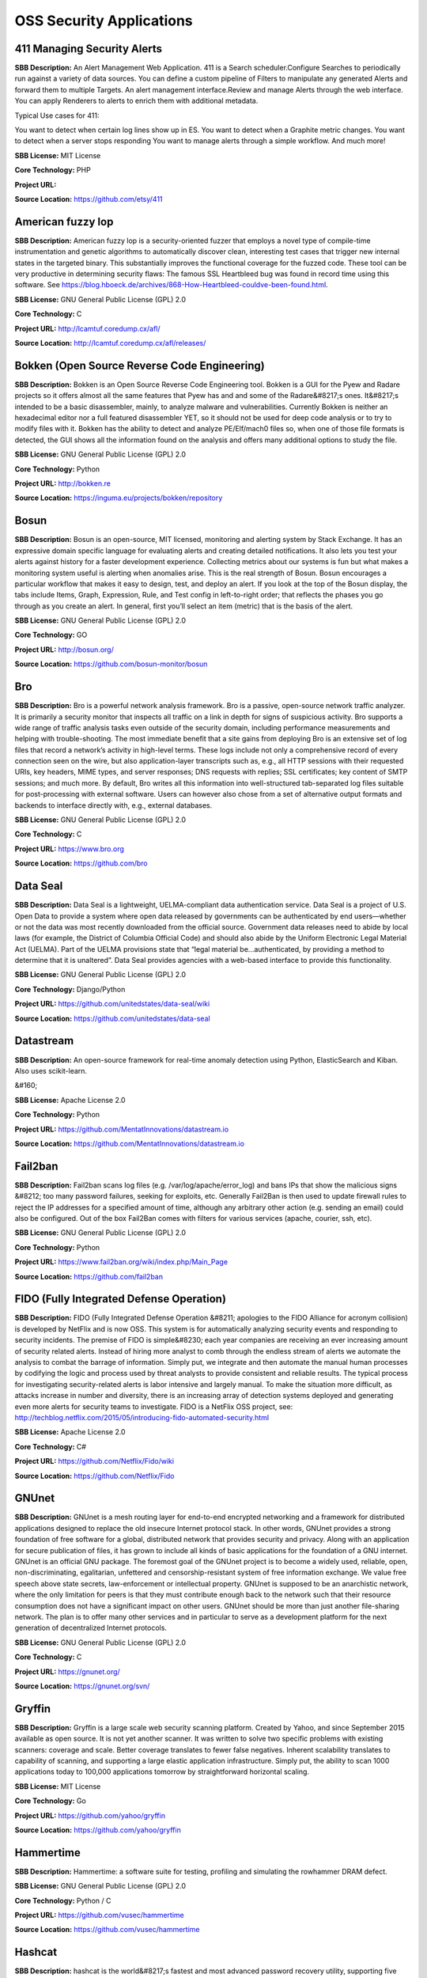 OSS Security Applications
============================


**411 Managing Security Alerts** 
-----------------------------------
**SBB Description:** An Alert Management Web Application.
411 is a Search scheduler.Configure Searches to periodically run against a variety of data sources. You can define a custom pipeline of Filters to manipulate any generated Alerts and forward them to multiple Targets.
An alert management interface.Review and manage Alerts through the web interface. You can apply Renderers to alerts to enrich them with additional metadata.

Typical Use cases for 411:

You want to detect when certain log lines show up in ES.
You want to detect when a Graphite metric changes.
You want to detect when a server stops responding
You want to manage alerts through a simple workflow. And much more!

**SBB License:** MIT License

**Core Technology:** PHP

**Project URL:** 

**Source Location:** https://github.com/etsy/411





**American fuzzy lop** 
------------------------
**SBB Description:** American fuzzy lop is a security-oriented fuzzer that employs a novel type of compile-time instrumentation and genetic algorithms to automatically discover clean, interesting test cases that trigger new internal states in the targeted binary. This substantially improves the functional coverage for the fuzzed code.
These tool can be very productive in determining security flaws: The famous SSL Heartbleed bug was found in record time using this software. See https://blog.hboeck.de/archives/868-How-Heartbleed-couldve-been-found.html.

**SBB License:** GNU General Public License (GPL) 2.0

**Core Technology:** C

**Project URL:** http://lcamtuf.coredump.cx/afl/

**Source Location:** http://lcamtuf.coredump.cx/afl/releases/





**Bokken (Open Source Reverse Code Engineering)** 
---------------------------------------------------
**SBB Description:** Bokken is an Open Source Reverse Code Engineering tool.
Bokken is a GUI for the Pyew and Radare projects so it offers almost all the same features that Pyew has and and some of the Radare&#8217;s ones. It&#8217;s intended to be a basic disassembler, mainly, to analyze malware and vulnerabilities.
Currently Bokken is neither an hexadecimal editor nor a full featured disassembler YET, so it should not be used for deep code analysis or to try to modify files with it.
Bokken has the ability to detect and analyze PE/Elf/mach0 files so, when one of those file formats is detected, the GUI shows all the information found on the analysis and offers many additional options to study the file.

**SBB License:** GNU General Public License (GPL) 2.0

**Core Technology:** Python

**Project URL:** http://bokken.re

**Source Location:** https://inguma.eu/projects/bokken/repository





**Bosun** 
-----------
**SBB Description:** Bosun is an open-source, MIT licensed, monitoring and alerting system by Stack Exchange. It has an expressive domain specific language for evaluating alerts and creating detailed notifications. It also lets you test your alerts against history for a faster development experience.
Collecting metrics about our systems is fun but what makes a monitoring system useful is alerting when anomalies arise. This is the real strength of Bosun.
Bosun encourages a particular workflow that makes it easy to design, test, and deploy an alert. If you look at the top of the Bosun display, the tabs include Items, Graph, Expression, Rule, and Test config in left-to-right order; that reflects the phases you go through as you create an alert. In general, first you’ll select an item (metric) that is the basis of the alert.

**SBB License:** GNU General Public License (GPL) 2.0

**Core Technology:** GO

**Project URL:** http://bosun.org/

**Source Location:** https://github.com/bosun-monitor/bosun





**Bro** 
---------
**SBB Description:** Bro is a powerful network analysis framework. Bro is a passive, open-source network traffic analyzer. It is primarily a security monitor that inspects all traffic on a link in depth for signs of suspicious activity. Bro supports a wide range of traffic analysis tasks even outside of the security domain, including performance measurements and helping with trouble-shooting.
The most immediate benefit that a site gains from deploying Bro is an extensive set of log files that record a network’s activity in high-level terms. These logs include not only a comprehensive record of every connection seen on the wire, but also application-layer transcripts such as, e.g., all HTTP sessions with their requested URIs, key headers, MIME types, and server responses; DNS requests with replies; SSL certificates; key content of SMTP sessions; and much more. By default, Bro writes all this information into well-structured tab-separated log files suitable for post-processing with external software. Users can however also chose from a set of alternative output formats and backends to interface directly with, e.g., external databases.

**SBB License:** GNU General Public License (GPL) 2.0

**Core Technology:** C 

**Project URL:** https://www.bro.org

**Source Location:** https://github.com/bro





**Data Seal** 
---------------
**SBB Description:** Data Seal is a lightweight, UELMA-compliant data authentication service.
Data Seal is a project of U.S. Open Data to provide a system where open data released by governments can be authenticated by end users—whether or not the data was most recently downloaded from the official source.
Government data releases need to abide by local laws (for example, the District of Columbia Official Code) and should also abide by the Uniform Electronic Legal Material Act (UELMA). Part of the UELMA provisions state that “legal material be…authenticated, by providing a method to determine that it is unaltered”.
Data Seal provides agencies with a web-based interface to provide this functionality.

**SBB License:** GNU General Public License (GPL) 2.0

**Core Technology:** Django/Python

**Project URL:** https://github.com/unitedstates/data-seal/wiki

**Source Location:** https://github.com/unitedstates/data-seal





**Datastream** 
----------------
**SBB Description:** An open-source framework for real-time anomaly detection using Python, ElasticSearch and Kiban. Also uses scikit-learn.

&#160;

**SBB License:** Apache License 2.0

**Core Technology:** Python

**Project URL:** https://github.com/MentatInnovations/datastream.io

**Source Location:** https://github.com/MentatInnovations/datastream.io





**Fail2ban** 
--------------
**SBB Description:** Fail2ban scans log files (e.g. /var/log/apache/error_log) and bans IPs that show the malicious signs &#8212; too many password failures, seeking for exploits, etc. Generally Fail2Ban is then used to update firewall rules to reject the IP addresses for a specified amount of time, although any arbitrary other action (e.g. sending an email) could also be configured. Out of the box Fail2Ban comes with filters for various services (apache, courier, ssh, etc).

**SBB License:** GNU General Public License (GPL) 2.0

**Core Technology:** Python

**Project URL:** https://www.fail2ban.org/wiki/index.php/Main_Page

**Source Location:** https://github.com/fail2ban





**FIDO (Fully Integrated Defense Operation)** 
-----------------------------------------------
**SBB Description:** FIDO (Fully Integrated Defense Operation &#8211; apologies to the FIDO Alliance for acronym collision) is developed by NetFlix and is now OSS. This system is for automatically analyzing security events and responding to security incidents.
The premise of FIDO is simple&#8230; each year companies are receiving an ever increasing amount of security related alerts. Instead of hiring more analyst to comb through the endless stream of alerts we automate the analysis to combat the barrage of information. Simply put, we integrate and then automate the manual human processes by codifying the logic and process used by threat analysts to provide consistent and reliable results.
The typical process for investigating security-related alerts is labor intensive and largely manual. To make the situation more difficult, as attacks increase in number and diversity, there is an increasing array of detection systems deployed and generating even more alerts for security teams to investigate.
FIDO is a NetFlix OSS project, see: http://techblog.netflix.com/2015/05/introducing-fido-automated-security.html

**SBB License:** Apache License 2.0

**Core Technology:** C# 

**Project URL:** https://github.com/Netflix/Fido/wiki

**Source Location:** https://github.com/Netflix/Fido





**GNUnet** 
------------
**SBB Description:** GNUnet is a mesh routing layer for end-to-end encrypted networking and a framework for distributed applications designed to replace the old insecure Internet protocol stack.
In other words, GNUnet provides a strong foundation of free software for a global, distributed network that provides security and privacy. Along with an application for secure publication of files, it has grown to include all kinds of basic applications for the foundation of a GNU internet.
GNUnet is an official GNU package.
The foremost goal of the GNUnet project is to become a widely used, reliable, open, non-discriminating, egalitarian, unfettered and censorship-resistant system of free information exchange. We value free speech above state secrets, law-enforcement or intellectual property. GNUnet is supposed to be an anarchistic network, where the only limitation for peers is that they must contribute enough back to the network such that their resource consumption does not have a significant impact on other users. GNUnet should be more than just another file-sharing network. The plan is to offer many other services and in particular to serve as a development platform for the next generation of decentralized Internet protocols.

**SBB License:** GNU General Public License (GPL) 2.0

**Core Technology:** C

**Project URL:** https://gnunet.org/

**Source Location:** https://gnunet.org/svn/





**Gryffin** 
-------------
**SBB Description:** Gryffin is a large scale web security scanning platform. Created by Yahoo, and since September 2015 available as open source.
It is not yet another scanner. It was written to solve two specific problems with existing scanners: coverage and scale. Better coverage translates to fewer false negatives. Inherent scalability translates to capability of scanning, and supporting a large elastic application infrastructure. Simply put, the ability to scan 1000 applications today to 100,000 applications tomorrow by straightforward horizontal scaling.

**SBB License:** MIT License

**Core Technology:** Go

**Project URL:** https://github.com/yahoo/gryffin

**Source Location:** https://github.com/yahoo/gryffin





**Hammertime** 
----------------
**SBB Description:** Hammertime: a software suite for testing, profiling and simulating the rowhammer DRAM defect.

**SBB License:** GNU General Public License (GPL) 2.0

**Core Technology:** Python / C

**Project URL:** https://github.com/vusec/hammertime

**Source Location:** https://github.com/vusec/hammertime





**Hashcat** 
-------------
**SBB Description:** hashcat is the world&#8217;s fastest and most advanced password recovery utility, supporting five unique modes of attack for over 200 highly-optimized hashing algorithms. hashcat currently supports CPUs, GPUs, and other hardware accelerators on Linux, Windows, and macOS, and has facilities to help enable distributed password cracking.

**SBB License:** MIT License

**Core Technology:** C

**Project URL:** https://hashcat.net/hashcat/

**Source Location:** https://github.com/hashcat/hashcat





**Httpswatch** 
----------------
**SBB Description:** Test tool and site to verify if HTTPS is used as should be for website.
&#160;

**SBB License:** GNU General Public License (GPL) 2.0

**Core Technology:** Python

**Project URL:** https://httpswatch.com

**Source Location:** https://github.com/benjaminp/httpswatch





**Kali** 
----------
**SBB Description:** Kali is the most complete &#8216;Penetration Testing Linux Distribution&#8217; around. Everything you need for penetration testing is collected, tested and made available on this linux distribution. Of course all tools are OSS.
The complete list of tools can be found here:http://tools.kali.org/tools-listing

**SBB License:** GNU General Public License (GPL) 2.0

**Core Technology:** N.A. (OSS Tool collection) 

**Project URL:** https://www.kali.org/

**Source Location:** http://git.kali.org/gitweb/





**Kismet** 
------------
**SBB Description:** Kismet is an 802.11 layer2 wireless network detector, sniffer, and intrusion detection system. Kismet will work with any wireless card which supports raw monitoring (rfmon) mode, and (with appropriate hardware) can sniff 802.11b, 802.11a, 802.11g, and 802.11n traffic. Kismet also supports plugins which allow sniffing other media such as DECT.
Kismet identifies networks by passively collecting packets and detecting standard named networks, detecting (and given time, decloaking) hidden networks, and inferring the presence of non beaconing networks via data traffic. The great feature of Kismet is that this tool works working passively, so detection by IDS is prevented when scanning WLAN&#8217;s.

**SBB License:** GNU General Public License (GPL) 2.0

**Core Technology:** C++

**Project URL:** http://www.kismetwireless.net/

**Source Location:** https://www.kismetwireless.net/code/





**Libreswan** 
---------------
**SBB Description:** Libreswan is an IPsec implementation for Linux. Libreswan is a free software implementation of the most widely supported and standarized VPN protocol based on (&#8220;IPsec&#8221;) and the Internet Key Exchange (&#8220;IKE&#8221;).
&#160;

**SBB License:** GNU General Public License (GPL) 2.0

**Core Technology:** 

**Project URL:** https://libreswan.org/

**Source Location:** https://github.com/libreswan/libreswan





**Lightbulb** 
---------------
**SBB Description:** LightBulb is an open source python framework for auditing web applications firewalls.
Project created and started in 2016.

**SBB License:** MIT License

**Core Technology:** Python

**Project URL:** 

**Source Location:** https://github.com/lightbulb-framework/lightbulb-framework





**Lynis** 
-----------
**SBB Description:** Lynis is a suite of tools (shell scripts) for security auditing, compliance and hardening for Linux, Mac OS, and Unix based systems. Of course many (better) audit tools are available, but this one is simple and straightforward. So easy to extend and to improve. Especially if you like shell-scripting.
Michael Boelen from the Netherlands (owner of  company cisofy.com ) created this software.
&#160;

**SBB License:** GNU General Public License (GPL) 2.0

**Core Technology:** unix-shell scripts

**Project URL:** https://cisofy.com

**Source Location:** https://github.com/CISOfy/lynis/





**Malspider** 
---------------
**SBB Description:** Malspider is a web spidering framework that detects characteristics of web compromises. 
Based on Scrapy framework?
Malspider is a web spidering framework that inspects websites for characteristics of compromise. Malspider has three purposes:

Website Integrity Monitoring: monitor your organization&#8217;s website (or your personal website) for potentially malicious changes.
Generate Threat Intelligence: keep an eye on previously compromised sites, currently compromised sites, or sites that may be targeted by various threat actors.
Validate Web Compromises: Is this website still compromised?

What can Malspider detect?
Malspider has built-in detection for characteristics of compromise like hidden iframes, reconnaisance frameworks, vbscript injection, email address disclosure, etc.

**SBB License:** BSD License 2.0 (3-clause, New or Revised) License

**Core Technology:** Python

**Project URL:** https://github.com/ciscocsirt/malspider

**Source Location:** https://github.com/ciscocsirt/malspider





**Mantra** 
------------
**SBB Description:** OWASP Mantra is a collection of free and open source tools integrated into a web browser, which can become handy for students, penetration testers, web application developers,security professionals etc. It is portable, ready-to-run, compact and follows the true spirit of free and open source software.
Mantra is lite, flexible, portable and user friendly with a nice graphical user interface. You can carry it in memory cards, flash drives, CD/DVDs, etc. It can be run natively on Linux, Windows and Mac platforms. It can also be installed on to your system within minutes. Mantra is absolutely free of cost and takes no time for you to set up.
Mantra is a browser especially designed for web application security testing. By having such a product, more people will come to know the easiness and flexibility of being able to follow basic testing procedures within the browser. Mantra believes that having such a portable, easy to use and yet powerful platform can be helpful for the industry.
Mantra has many built in tools to modify headers, manipulate input strings, replay GET/POST requests, edit cookies, quickly switch between multiple proxies, control forced redirects etc. This makes it a good software for performing basic security checks and sometimes, exploitation. Thus, Mantra can be used to solve basic levels of various web based CTFs, showcase security issues in vulnerable web applications etc.

**SBB License:** GNU General Public License (GPL) 3.0

**Core Technology:** javascript

**Project URL:** http://www.getmantra.com

**Source Location:** https://code.google.com/p/getmantra/





**Mitmproxy** 
---------------
**SBB Description:** An interactive SSL-capable intercepting HTTP proxy for penetration testers and software developers. Console program that allows traffic flows to be intercepted, inspected, modified and replayed.
Part of mitmproxy is mitmdump is the command-line companion to mitmproxy. It provides tcpdump-like functionality to let you view, record, and programmatically transform HTTP traffic. See the --help flag output for complete documentation.

**SBB License:** MIT License

**Core Technology:** Python

**Project URL:** https://mitmproxy.org

**Source Location:** https://github.com/mitmproxy/mitmproxy





**ModSecurity** 
-----------------
**SBB Description:** ModSecurity is an open source, cross-platform web application firewall (WAF) module. Known as the &#8220;Swiss Army Knife&#8221; of WAFs, it enables web application defenders to gain visibility into HTTP(S) traffic and provides a power rules language and API to implement advanced protections.
ModSecurity is an open source, cross platform web application firewall (WAF) engine for Apache, IIS and Nginx that is developed by Trustwave&#8217;s SpiderLabs. It has a robust event-based programming language which provides protection from a range of attacks against web applications and allows for HTTP traffic monitoring, logging and real-time analyse.

**SBB License:** Apache License 2.0

**Core Technology:** C

**Project URL:** http://www.modsecurity.org/

**Source Location:** https://github.com/SpiderLabs/ModSecurity





**OpenVAS** 
-------------
**SBB Description:** OpenVAS is a framework of several services and tools offering a comprehensive and powerful vulnerability scanning and vulnerability management solution.
The core of this SSL-secured service-oriented architecture is the OpenVAS Scanner. The scanner very efficiently executes the actual Network Vulnerability Tests (NVTs) which are served with daily updates via the OpenVAS NVT Feed or via a commercial feed service.

**SBB License:** GNU General Public License (GPL) 2.0

**Core Technology:** C

**Project URL:** http://www.openvas.org

**Source Location:** https://scm.wald.intevation.org/svn/openvas/trunk





**osquery** 
-------------
**SBB Description:** SQL powered operating system instrumentation, monitoring, and analytics. Osquery exposes an operating system as a high-performance relational database. This allows you to write SQL-based queries to explore operating system data. With osquery, SQL tables represent abstract concepts such as running processes, loaded kernel modules, open network connections, browser plugins, hardware events or file hashes.
Developed by Facebook.
&#160;

**SBB License:** GNU General Public License (GPL) 2.0

**Core Technology:** C

**Project URL:** https://osquery.io/

**Source Location:** https://github.com/facebook/osquery





**OWASP ZCR Shellcoder** 
--------------------------
**SBB Description:** OWASP ZCR Shellcoder is an open source software in python language which lets you generate customized shellcodes for various operation systems. Shellcodesare small codes in assembly which could be use as the payload in software exploiting. Other usages are in malwares, bypassing antiviruses, obfuscated codes and etc.
&#160;

**SBB License:** GNU General Public License (GPL) 3.0

**Core Technology:** Python

**Project URL:** https://www.owasp.org/index.php/OWASP_ZSC_Tool_Project

**Source Location:** https://github.com/Ali-Razmjoo/OWASP-ZSC/





**OWASP Zed Attack Proxy (ZAP)** 
----------------------------------
**SBB Description:** The OWASP Zed Attack Proxy (ZAP) is an easy to use integrated penetration testing tool for finding vulnerabilities in web applications.
It is designed to be used by people with a wide range of security experience and as such is ideal for developers and functional testers who are new to penetration testing as well as being a useful addition to an experienced pen testers toolbox.

**SBB License:** Apache License 2.0

**Core Technology:** Java

**Project URL:** https://www.owasp.org/index.php/OWASP_Zed_Attack_Proxy_Project#tab=Main

**Source Location:** https://github.com/zaproxy/zaproxy





**Phpseclib (PHP Secure Communications Library)** 
---------------------------------------------------
**SBB Description:** Phpseclib is designed to be ultra-compatible. It works on PHP4+ (PHP4, assuming the use of PHP_Compat) and doesn&#8217;t require any extensions. For purposes of speed, mcrypt is used if it&#8217;s available as is gmp or bcmath (in that order), but they are not required. Phpseclib is designed to be fully interoperable with OpenSSL and other standardized cryptography programs and protocols.
Phpseclib is a pure-PHP implementations of:

BigIntegers
RSA
SSH2
SFTP
X.509
Symmetric key encryption


AES
Rijndael
Twofish
Blowfish
DES
3DES
RC4
RC2

**SBB License:** MIT License

**Core Technology:** PHP

**Project URL:** http://phpseclib.sourceforge.net/

**Source Location:** https://github.com/phpseclib/phpseclib





**Radare** 
------------

**SBB Description:** Unix-like reverse engineering framework and commandline tools.

Radare is a portable reversing framework that can:
- Disassemble (and assemble for) many different architectures
- Debug with local native and remote debuggers (gdb, rap, webui, r2pipe, winedbg, windbg)
- Run on Linux, *BSD, Windows, OSX, Android, iOS, Solaris and Haiku
- Perform forensics on filesystems and data carving
- Be scripted in Python, Javascript, Go and more
- Support collaborative analysis using the embedded webserver
- Visualize data structures of several file types
- Patch programs to uncover new features or fix vulnerabilities
- Use powerful analysis capabilities to speed up reversing
- Aid in software exploitation

**SBB License:** GNU General Public License (GPL) 3.0

**Core Technology:** C

**Project URL:** http://rada.re/r/index.html

**Source Location:** https://github.com/radare/radare2





**Requests: HTTP for Humans** 
-------------------------------
**SBB Description:** Requests is the only Non-GMO HTTP library for Python, safe for human consumption.
Requests allows you to send organic, grass-fed HTTP/1.1 requests, without the need for manual labor. There&#8217;s no need to manually add query strings to your URLs, or to form-encode your POST data. Keep-alive and HTTP connection pooling are 100% automatic, powered by urllib3, which is embedded within Requests.

**SBB License:** Apache License 2.0

**Core Technology:** Python

**Project URL:** 

**Source Location:** https://github.com/kennethreitz/requests





**RIPS (code analyser)** 
--------------------------
**SBB Description:** RIPS is a tool written in PHP to find vulnerabilities in PHP applications using static code analysis. By tokenizing and parsing all source code files RIPS is able to transform PHP source code into a program model and to detect sensitive sinks (potentially vulnerable functions) that can be tainted by userinput (influenced by a malicious user) during the program flow. Besides the structured output of found vulnerabilities RIPS also offers an integrated code audit framework for further manual analysis.
RIPS was released during the Month of PHP Security (www.php-security.org).
Features


detect XSS, SQLi, File disclosure, LFI/RFI, RCE vulnerabilities and more
5 verbosity levels for debugging your scan results
mark vulnerable lines in source code viewer
highlight variables in the code viewer
user-defined function code by mouse-over on detected call
active jumping between function declaration and calls
list of all user-defined functions (defines and calls), program entry points (user input) and scanned files (with includes) connected to the source code viewer
graph visualization for files and includes as well as functions and calls
create CURL exploits for detected vulnerabilities with few clicks
visualization, description, example, PoC, patch and securing function list for every vulnerability
7 different syntax highlighting colour schemata
display scan result in form of a top-down flow or bottom-up trace
only minimal requirement is a local web server with PHP and a browser (tested with Firefox)
regex search function

**SBB License:** GNU General Public License (GPL) 3.0

**Core Technology:** PHP

**Project URL:** http://rips-scanner.sourceforge.net/

**Source Location:** http://sourceforge.net/projects/rips-scanner/





**RouterSploit** 
------------------
**SBB Description:** The RouterSploit Framework is an open-source exploitation framework dedicated to embedded devices.
It consists of various modules that aids penetration testing operations:

exploits &#8211; modules that take advantage of identified vulnerabilities
creds &#8211; modules designed to test credentials against network services
scanners &#8211; modules that check if target is vulnerable to any exploit

**SBB License:** GNU General Public License (GPL) 2.0

**Core Technology:** Python

**Project URL:** https://github.com/reverse-shell/routersploit

**Source Location:** https://github.com/reverse-shell/routersploit





**Security Monkey** 
---------------------
**SBB Description:** Security Monkey monitors policy changes and alerts on insecure configurations in an AWS account. While Security Monkey’s main purpose is security, it also proves a useful tool for tracking down potential problems as it is essentially a change tracking system.
More information: http://techblog.netflix.com/2014/06/announcing-security-monkey-aws-security.html

**SBB License:** Apache License 2.0

**Core Technology:**  Python

**Project URL:** http://securitymonkey.readthedocs.org/en/latest/

**Source Location:** https://github.com/Netflix/security_monkey





**SIMP (The System Integrity Management Platform)** 
-----------------------------------------------------
**SBB Description:** SIMP is a framework that aims to provide a reasonable combination of security compliance and operational flexibility. Fundamentally, SIMP is a framework that is designed to be secure from a practical point of view out of the box. As a framework, SIMP is designed to be flexed to meet the needs of the end user.
The ultimate goal of the project is to provide a complete management environment focused on compliance with the various profiles in the SCAP Security Guide Project and industry best practice.
Though it is fully capable out of the box, the intent of SIMP is to be molded to your target environment in such a way that deviations are easily identifiable to both Operations Teams and Security Officers. This project is released to the public by the US National Security Agency.

**SBB License:** MIT License

**Core Technology:** 

**Project URL:** https://github.com/NationalSecurityAgency/SIMP

**Source Location:** https://github.com/simp





**Simplify** 
--------------
**SBB Description:** Simplify uses a virtual machine to understand what an app does. Then, it applies optimizations to create code that behaves identically, but is easier for a human to understand. Specifically, it takes Smali files as input and outputs a Dex file with (hopefully) identical semantics but less complicated structure.
For example, if an app&#8217;s strings are encrypted, Simplify will interpret the app in its own virtual machine to determine semantics. Then, it uses the apps own code to decrypt the strings and replaces the encrypted strings and the decryption method calls with the decrypted versions. It&#8217;s a generic deobfuscator because Simplify doesn&#8217;t need to know how the decryption works ahead of time. This technique also works well for eliminating different types of white noise, such as no-ops and useless arithmetic.

**SBB License:** MIT License

**Core Technology:** 

**Project URL:** 

**Source Location:** https://github.com/CalebFenton/simplify





**Streisand** 
---------------
**SBB Description:** Streisand is software for setting up secure connections with your friends. A bit like TOR. Communication can be sets up over  L2TP/IPsec, OpenSSH, OpenVPN, Shadowsocks, sslh, Stunnel, and a Tor bridge.
&#160;
&#160;

**SBB License:** GNU General Public License (GPL) 3.0

**Core Technology:** Python

**Project URL:** https://github.com/jlund/streisand

**Source Location:** https://github.com/jlund/streisand





**Stunnel** 
-------------
**SBB Description:** Stunnel is a proxy designed to add TLS encryption functionality to existing clients and servers without any changes in the programs&#8217; code. Its architecture is optimized for security, portability, and scalability (including load-balancing), making it suitable for large deployments.
Stunnel uses the OpenSSL library for cryptography, so it supports whatever cryptographic algorithms are compiled into the library. It can benefit from the FIPS 140-2 validation of the OpenSSL FIPS Object Module, as long as the building process meets its Security Policy.

**SBB License:** GNU General Public License (GPL) 2.0

**Core Technology:** C

**Project URL:** https://www.stunnel.org/index.html

**Source Location:** http://www.usenix.org.uk/mirrors/stunnel/





**Suricata** 
--------------
**SBB Description:** Suricata is a high performance Network IDS, IPS and Network Security Monitoring engine. Open Source and owned by a community run non-profit foundation, the Open Information Security Foundation (OISF). Suricata is developed by the OISF and its supporting vendors.

**SBB License:** GNU General Public License (GPL) 2.0

**Core Technology:** C

**Project URL:** http://suricata-ids.org

**Source Location:** https://github.com/inliniac/suricata





**SWAMP (Software Assurance Marketplace)** 
--------------------------------------------
**SBB Description:** This security application is a SAAS solution. However it is built of OSS building blocks and available to be use under an friendly OSS license for everyone.

Capabilities of the SWAMP
Static analysis
Operates on the original source code
Tracks problems down to the location in the original code
Relatively quick and easy to use
Provides complete code coverage
Compare results from multiple tools
Find and visualize overlaps
Correlate results

Languages supported: C/C++,Java source, Java bytecode, Python, Ruby.  PHP and Javascript are on the roadmap for end 2015 to be supported.

**SBB License:** GNU General Public License (GPL) 3.0

**Core Technology:** 

**Project URL:** https://www.mir-swamp.org

**Source Location:** 





**Tamper Chrome** 
-------------------
**SBB Description:** Tamper Chrome is a Chrome extension that allows you to modify HTTP requests on the fly and aid on web security testing. Tamper Chrome works across all operating systems (including Chrome OS).

**SBB License:** Apache License 2.0

**Core Technology:** Javascript

**Project URL:** https://github.com/google/tamperchrome

**Source Location:** https://github.com/google/tamperchrome





**Threat Dragon** 
-------------------
**SBB Description:** Threat Dragon is a free, open-source threat modelling tool from OWASP.
Threat Dragon is an online threat modelling web application including system diagramming and a rule engine to auto-generate threats/mitigations. The focus will be on great UX a powerful rule engine and alignment with other development lifecycle tools.
ThreatDragon is a Single Page Application (SPA) using Angular on the client and node.js on the server.
Thread Dragon is currently in alfa stage.

**SBB License:** MIT License

**Core Technology:** Javascript / NodeJS

**Project URL:** https://www.owasp.org/index.php/OWASP_Threat_Dragon

**Source Location:** https://github.com/mike-goodwin/owasp-threat-dragon





**Tlsfuzzer** 
---------------
**SBB Description:** TLS test suite and fuzze. Fuzzer and test suite for TLS (v1.0, v1.1, v1.2) implementations.

tlsfuzzer verifies only TLS level behaviour, it does not perform any checks on the certificate (like hostname validation, CA signatures or key usage). It does however verify if the signatures made on TLS message by the server (like in Server Key Exchange message) match the certificate sent by the server.

**SBB License:** GNU General Public License (GPL) 2.0

**Core Technology:** Python

**Project URL:** https://github.com/tomato42/tlsfuzzer

**Source Location:** https://github.com/tomato42/tlsfuzzer





**Tor** 
---------
**SBB Description:** Tor is free software and an open network that helps you defend against traffic analysis, a form of network surveillance that threatens personal freedom and privacy, confidential business activities and relationships, and state security. Creating your own Tor network is easy with this software, or use existing Tor nodes.
&#160;

**SBB License:** GNU General Public License (GPL) 2.0

**Core Technology:** 

**Project URL:** https://www.torproject.org

**Source Location:** https://www.torproject.org/dist/





**Vault** 
-----------
**SBB Description:** Vault is a tool for securely accessing secrets. A secret is anything that you want to tightly control access to, such as API keys, passwords, certificates, and more. Vault provides a unified interface to any secret, while providing tight access control and recording a detailed audit log.
Vault secures, stores, and tightly controls access to tokens, passwords, certificates, API keys, and other secrets in modern computing. Vault handles leasing, key revocation, key rolling, and auditing. Vault presents a unified API to access multiple backends: HSMs, AWS IAM, SQL databases, raw key/value, and more.
A modern system requires access to a multitude of secrets: database credentials, API keys for external services, credentials for service-oriented architecture communication, etc. Understanding who is accessing what secrets is already very difficult and platform-specific. Adding on key rolling, secure storage, and detailed audit logs is almost impossible without a custom solution. This is where Vault steps in.

**SBB License:** Mozilla Public License (MPL) 1.1

**Core Technology:** GO

**Project URL:** https://vaultproject.io

**Source Location:** https://github.com/hashicorp/vault





**VSAQ: Vendor Security Assessment Questionnaire** 
----------------------------------------------------
**SBB Description:** VSAQ is an interactive questionnaire application. Its initial purpose was to support security reviews by facilitating not only the collection of information, but also the redisplay of collected data in templated form.
At Google, questionnaires like the ones in this repository are used to assess the security programs of third parties. But the templates provided can be used for a variety of purposes, including doing a self-assessment of your own security program, or simply becoming familiar with issues affecting the security of web applications.

**SBB License:** Apache License 2.0

**Core Technology:** Javascript

**Project URL:** https://vsaq-demo.withgoogle.com/

**Source Location:** https://github.com/google/vsaq





**w3af (Web Application Attack and Audit Framework)** 
-------------------------------------------------------
**SBB Description:** w3af is a Web Application Attack and Audit Framework. The project’s goal is to create a framework to help you secure your web applications by finding and exploiting all web application vulnerabilities.
The w3af framework is divided into three main sections:

The core, which coordinates the whole process and provides libraries for using in plugins.
The user interfaces, which allow the user to configure and start scans
The plugins, which find links and vulnerabilities

**SBB License:** GNU General Public License (GPL) 2.0

**Core Technology:** Phython

**Project URL:** http://w3af.org/

**Source Location:** https://github.com/andresriancho/w3af/





**YARA** 
----------
**SBB Description:** ARA is a tool aimed at (but not limited to) helping malware researchers to identify and classify malware samples. With YARA you can create descriptions of malware families (or whatever you want to describe) based on textual or binary patterns.

**SBB License:** MIT License

**Core Technology:** C

**Project URL:** https://virustotal.github.io/yara/

**Source Location:** https://github.com/virustotal/yara





End of SBB list <br>
